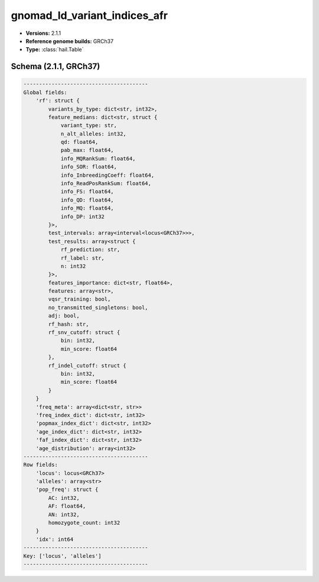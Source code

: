 .. _gnomad_ld_variant_indices_afr:

gnomad_ld_variant_indices_afr
=============================

*  **Versions:** 2.1.1
*  **Reference genome builds:** GRCh37
*  **Type:** :class:`hail.Table`

Schema (2.1.1, GRCh37)
~~~~~~~~~~~~~~~~~~~~~~

.. code-block:: text

    ----------------------------------------
    Global fields:
        'rf': struct {
            variants_by_type: dict<str, int32>,
            feature_medians: dict<str, struct {
                variant_type: str,
                n_alt_alleles: int32,
                qd: float64,
                pab_max: float64,
                info_MQRankSum: float64,
                info_SOR: float64,
                info_InbreedingCoeff: float64,
                info_ReadPosRankSum: float64,
                info_FS: float64,
                info_QD: float64,
                info_MQ: float64,
                info_DP: int32
            }>,
            test_intervals: array<interval<locus<GRCh37>>>,
            test_results: array<struct {
                rf_prediction: str,
                rf_label: str,
                n: int32
            }>,
            features_importance: dict<str, float64>,
            features: array<str>,
            vqsr_training: bool,
            no_transmitted_singletons: bool,
            adj: bool,
            rf_hash: str,
            rf_snv_cutoff: struct {
                bin: int32,
                min_score: float64
            },
            rf_indel_cutoff: struct {
                bin: int32,
                min_score: float64
            }
        }
        'freq_meta': array<dict<str, str>>
        'freq_index_dict': dict<str, int32>
        'popmax_index_dict': dict<str, int32>
        'age_index_dict': dict<str, int32>
        'faf_index_dict': dict<str, int32>
        'age_distribution': array<int32>
    ----------------------------------------
    Row fields:
        'locus': locus<GRCh37>
        'alleles': array<str>
        'pop_freq': struct {
            AC: int32,
            AF: float64,
            AN: int32,
            homozygote_count: int32
        }
        'idx': int64
    ----------------------------------------
    Key: ['locus', 'alleles']
    ----------------------------------------

